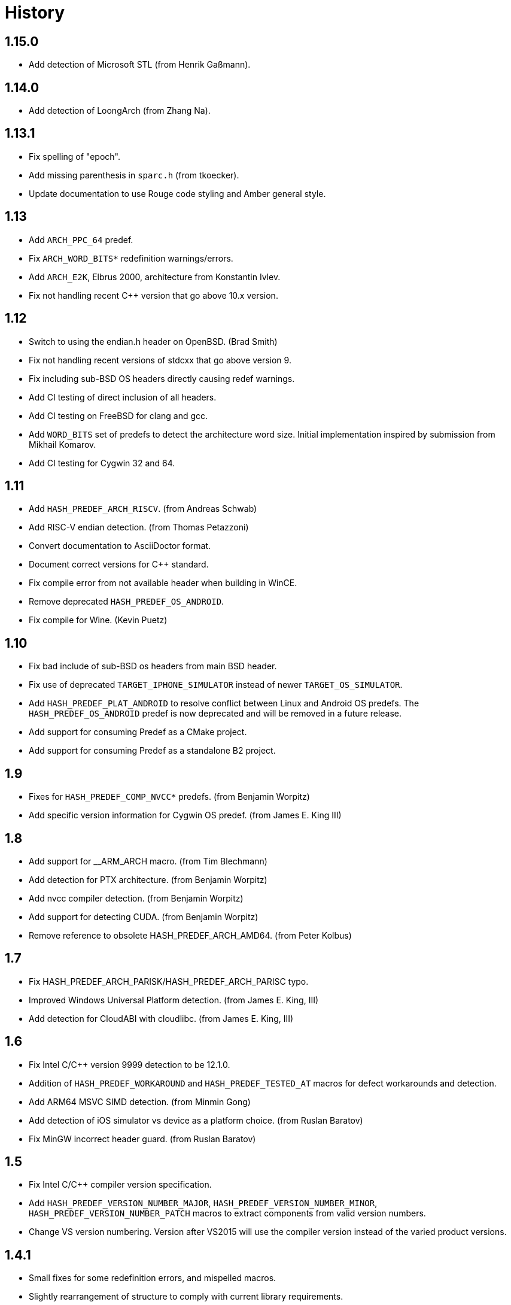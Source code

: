 ////
Copyright 2014-2021 René Ferdinand Rivera Morell
Distributed under the Boost Software License, Version 1.0.
(See accompanying file LICENSE_1_0.txt or copy at
http://www.boost.org/LICENSE_1_0.txt)
////

= History

== 1.15.0

* Add detection of Microsoft STL (from Henrik Gaßmann).

== 1.14.0

* Add detection of LoongArch (from Zhang Na).

== 1.13.1

* Fix spelling of "epoch".
* Add missing parenthesis in `sparc.h` (from tkoecker).
* Update documentation to use Rouge code styling and Amber general style.

== 1.13

* Add `ARCH_PPC_64` predef.
* Fix `ARCH_WORD_BITS*` redefinition warnings/errors.
* Add `ARCH_E2K`, Elbrus 2000, architecture from Konstantin Ivlev.
* Fix not handling recent C++ version that go above 10.x version.

== 1.12

* Switch to using the endian.h header on OpenBSD. (Brad Smith)
* Fix not handling recent versions of stdcxx that go above version 9.
* Fix including sub-BSD OS headers directly causing redef warnings.
* Add CI testing of direct inclusion of all headers.
* Add CI testing on FreeBSD for clang and gcc.
* Add `WORD_BITS` set of predefs to detect the architecture word size.
  Initial implementation inspired by submission from Mikhail Komarov.
* Add CI testing for Cygwin 32 and 64.

== 1.11

* Add `HASH_PREDEF_ARCH_RISCV`. (from Andreas Schwab)
* Add RISC-V endian detection. (from Thomas Petazzoni)
* Convert documentation to AsciiDoctor format.
* Document correct versions for C++ standard.
* Fix compile error from not available header when building in WinCE.
* Remove deprecated `HASH_PREDEF_OS_ANDROID`.
* Fix compile for Wine. (Kevin Puetz)

== 1.10

* Fix bad include of sub-BSD os headers from main BSD header.
* Fix use of deprecated `TARGET_IPHONE_SIMULATOR` instead of newer
  `TARGET_OS_SIMULATOR`.
* Add `HASH_PREDEF_PLAT_ANDROID` to resolve conflict between Linux and Android
  OS predefs. The `HASH_PREDEF_OS_ANDROID` predef is now deprecated and will be
  removed in a future release.
* Add support for consuming Predef as a CMake project.
* Add support for consuming Predef as a standalone B2 project.

== 1.9

* Fixes for `HASH_PREDEF_COMP_NVCC*` predefs. (from Benjamin Worpitz)
* Add specific version information for Cygwin OS predef. (from James E. King III)

== 1.8

* Add support for __ARM_ARCH macro. (from Tim Blechmann)
* Add detection for PTX architecture. (from Benjamin Worpitz)
* Add nvcc compiler detection. (from Benjamin Worpitz)
* Add support for detecting CUDA. (from Benjamin Worpitz)
* Remove reference to obsolete HASH_PREDEF_ARCH_AMD64. (from Peter Kolbus)

== 1.7

* Fix HASH_PREDEF_ARCH_PARISK/HASH_PREDEF_ARCH_PARISC typo.
* Improved Windows Universal Platform detection. (from James E. King, III)
* Add detection for CloudABI with cloudlibc. (from James E. King, III)

== 1.6

* Fix Intel C/{CPP} version 9999 detection to be 12.1.0.
* Addition of `HASH_PREDEF_WORKAROUND` and `HASH_PREDEF_TESTED_AT` macros
  for defect workarounds and detection.
* Add ARM64 MSVC SIMD detection. (from Minmin Gong)
* Add detection of iOS simulator vs device as a platform choice. (from Ruslan
  Baratov)
* Fix MinGW incorrect header guard. (from Ruslan Baratov)

== 1.5

* Fix Intel C/{CPP} compiler version specification.
* Add `HASH_PREDEF_VERSION_NUMBER_MAJOR`, `HASH_PREDEF_VERSION_NUMBER_MINOR`,
  `HASH_PREDEF_VERSION_NUMBER_PATCH` macros to extract components from valid version
  numbers.
* Change VS version numbering. Version after VS2015 will use the compiler
  version instead of the varied product versions.

== 1.4.1

* Small fixes for some redefinition errors, and mispelled macros.
* Slightly rearrangement of structure to comply with current library requirements.

== 1.4

* Add detection of SIMD hardware. With the addition of the `HASH_PREDEF_HW_*`
  category (from Charly Chevalier).
* Add compile only version of check utilities to address cross-compile
  use cases. And changed the BBv2 check support to use compile only checks.
* Fix test warnings.
* Fix typos on `AVAILABLE` macros for Windows Platform. (from Vemund Handeland)

== 1.3

* Fix many problems with `predef_check` functionality.
* Update SunPro detection to accommodate latest version of compiler from Oracle.
* Addition of Travis-CI and Appveyor testing.
* Add `and` and `or` logical operators for `predef_check` expression on the Boost Build side.
* Fix `HASH_PREDEF_ARCH_PARISC` to correctly spelled name (from Graham Hanson).
* Fix `MAKE_YYYYM` macros to correctly limit the month (from rick68).

== 1.2

* Account for skip in Visual Studio product version vs. compiler version.
  This supports version of VS 2015 an onward.
* Add detection of Haiku OS (from Jessica Hamilton).
* Some fixes to endian detection for Android (from mstahl-at-redhat.com).
* Add missing `HASH_PREDEF_MAKE_0X_VVRRPP` macro (from Erik Lindahl).
* Add `predef_check` program and BBv2 integration for build configuration
  checks.

== 1.1

* Addition of `HASH_PREDEF_PLAT_*` platform definitions for MinGW and
  Windows platform variants.
* Detection of ARM architecture for Windows compilers to target
  mobile devices of Windows 8.
* Improved ARM detection for 64 bit ARM.
* Added detection of iOS an an operating system.
* Improved detection of endianess on some platforms.
* Addition of exclusive plus emulated definitions for platform
  and compiler detection.

WARNING: The big change for this version is the restructuring of the
definitions to avoid duplicate definitions in one category. That is, only one
`HASH_PREDEF_OS_*`, `HASH_PREDEF_COMP_*`, and `HASH_PREDEF_PLAT_*` variant will be detected
(except for sub-categories).
